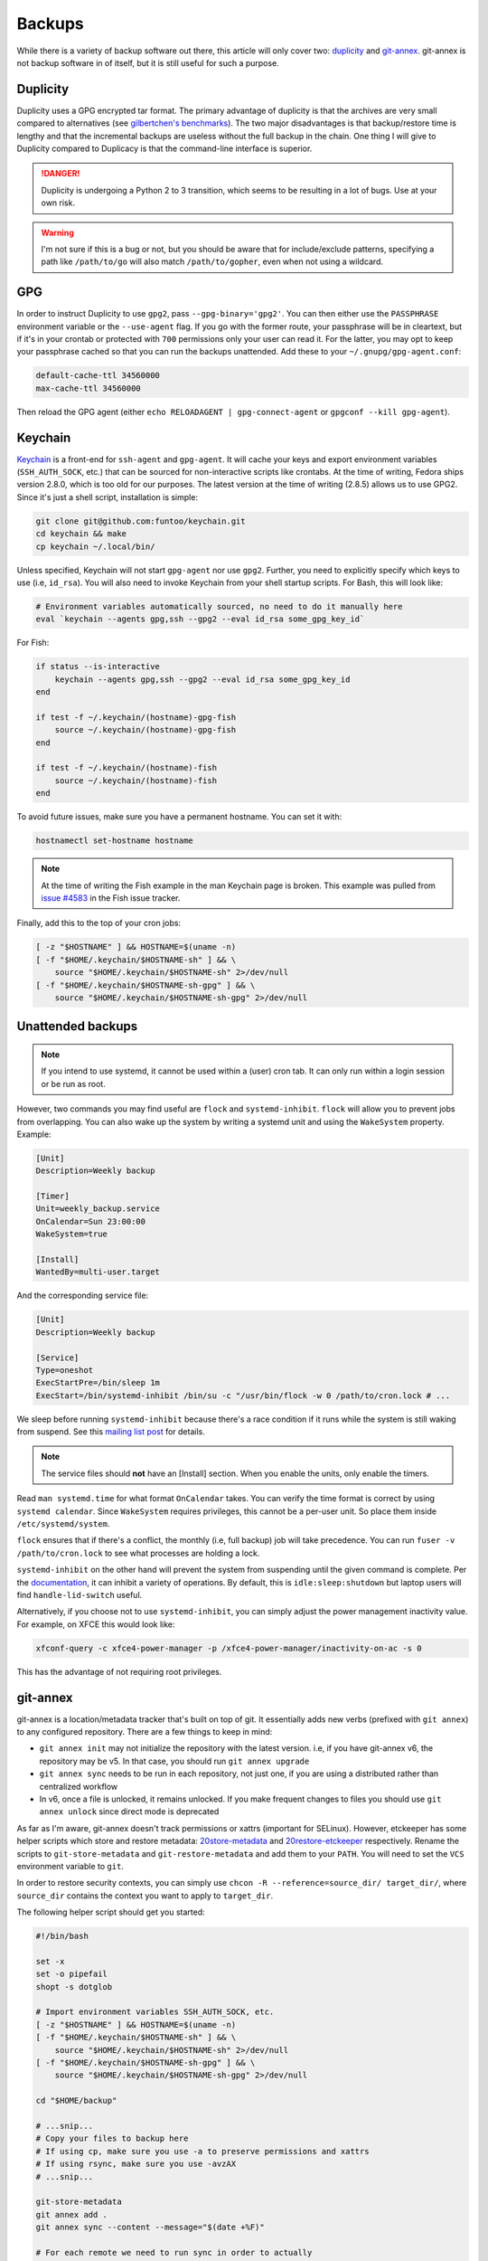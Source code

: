 .. SPDX-FileCopyrightText: 2019-2022 Louis Abel, Tommy Nguyen
..
.. SPDX-License-Identifier: MIT

Backups
^^^^^^^

While there is a variety of backup software out there, this article will only
cover two: `duplicity <http://duplicity.nongnu.org/>`_ and `git-annex
<https://git-annex.branchable.com/>`_. git-annex is not backup software in of
itself, but it is still useful for such a purpose.

Duplicity
---------

Duplicity uses a GPG encrypted tar format. The primary advantage of duplicity
is that the archives are very small compared to alternatives (see
`gilbertchen's benchmarks <https://github.com/gilbertchen/benchmarking>`_).
The two major disadvantages is that backup/restore time is lengthy and that the
incremental backups are useless without the full backup in the chain. One thing
I will give to Duplicity compared to Duplicacy is that the command-line
interface is superior.

.. danger::

    Duplicity is undergoing a Python 2 to 3 transition, which seems to be
    resulting in a lot of bugs. Use at your own risk.

.. warning::

    I'm not sure if this is a bug or not, but you should be aware that for
    include/exclude patterns, specifying a path like ``/path/to/go`` will also
    match ``/path/to/gopher``, even when not using a wildcard.

GPG
---

In order to instruct Duplicity to use ``gpg2``, pass ``--gpg-binary='gpg2'``.
You can then either use the ``PASSPHRASE`` environment variable or the
``--use-agent`` flag. If you go with the former route, your passphrase will be
in cleartext, but if it's in your crontab or protected with ``700`` permissions
only your user can read it. For the latter, you may opt to keep your passphrase
cached so that you can run the backups unattended. Add these to your
``~/.gnupg/gpg-agent.conf``:

.. code-block:: none

    default-cache-ttl 34560000
    max-cache-ttl 34560000

Then reload the GPG agent (either ``echo RELOADAGENT | gpg-connect-agent`` or
``gpgconf --kill gpg-agent``).

Keychain
--------

`Keychain <https://github.com/funtoo/keychain>`_ is a front-end for
``ssh-agent`` and ``gpg-agent``. It will cache your keys and export environment
variables (``SSH_AUTH_SOCK``, etc.) that can be sourced for non-interactive
scripts like crontabs. At the time of writing, Fedora ships version 2.8.0,
which is too old for our purposes. The latest version at the time of writing
(2.8.5) allows us to use GPG2. Since it's just a shell script, installation is
simple:

.. code-block:: bash

    git clone git@github.com:funtoo/keychain.git
    cd keychain && make
    cp keychain ~/.local/bin/

Unless specified, Keychain will not start ``gpg-agent`` nor use ``gpg2``. Further,
you need to explicitly specify which keys to use (i.e, ``id_rsa``). You will also need
to invoke Keychain from your shell startup scripts. For Bash, this will look like:

.. code-block:: bash

    # Environment variables automatically sourced, no need to do it manually here
    eval `keychain --agents gpg,ssh --gpg2 --eval id_rsa some_gpg_key_id`

For Fish:

.. code-block:: fish

    if status --is-interactive
        keychain --agents gpg,ssh --gpg2 --eval id_rsa some_gpg_key_id
    end

    if test -f ~/.keychain/(hostname)-gpg-fish
        source ~/.keychain/(hostname)-gpg-fish
    end

    if test -f ~/.keychain/(hostname)-fish
        source ~/.keychain/(hostname)-fish
    end

To avoid future issues, make sure you have a permanent hostname. You can set it
with:

.. code-block:: fish

    hostnamectl set-hostname hostname

.. note::

    At the time of writing the Fish example in the man Keychain page is broken.
    This example was pulled from `issue #4583
    <https://github.com/fish-shell/fish-shell/issues/4583>`_ in the Fish issue
    tracker.

Finally, add this to the top of your cron jobs:

.. code-block:: bash

    [ -z "$HOSTNAME" ] && HOSTNAME=$(uname -n)
    [ -f "$HOME/.keychain/$HOSTNAME-sh" ] && \
        source "$HOME/.keychain/$HOSTNAME-sh" 2>/dev/null
    [ -f "$HOME/.keychain/$HOSTNAME-sh-gpg" ] && \
        source "$HOME/.keychain/$HOSTNAME-sh-gpg" 2>/dev/null

Unattended backups
------------------

.. note::

    If you intend to use systemd, it cannot be used within a (user) cron tab. It can only
    run within a login session or be run as root.

However, two commands you may find useful are ``flock`` and
``systemd-inhibit``. ``flock`` will allow you to prevent jobs from overlapping. You can also
wake up the system by writing a systemd unit and using the ``WakeSystem`` property. Example:

.. code-block:: bash

    [Unit]
    Description=Weekly backup

    [Timer]
    Unit=weekly_backup.service
    OnCalendar=Sun 23:00:00
    WakeSystem=true

    [Install]
    WantedBy=multi-user.target

And the corresponding service file:

.. code-block:: bash

    [Unit]
    Description=Weekly backup

    [Service]
    Type=oneshot
    ExecStartPre=/bin/sleep 1m
    ExecStart=/bin/systemd-inhibit /bin/su -c "/usr/bin/flock -w 0 /path/to/cron.lock # ...

We sleep before running ``systemd-inhibit`` because there's a race condition if
it runs while the system is still waking from suspend. See this `mailing list
post
<https://lists.freedesktop.org/archives/systemd-devel/2019-April/042423.html>`_
for details.

.. note::

    The service files should **not** have an [Install] section. When you enable the units,
    only enable the timers.

Read ``man systemd.time`` for what format ``OnCalendar`` takes. You can verify
the time format is correct by using ``systemd calendar``. Since ``WakeSystem``
requires privileges, this cannot be a per-user unit. So place them inside
``/etc/systemd/system``.

``flock`` ensures that if there's a conflict, the monthly (i.e, full backup) job will take
precedence. You can run ``fuser -v /path/to/cron.lock`` to see what processes are holding
a lock.

``systemd-inhibit`` on the other hand will prevent the system from suspending
until the given command is complete. Per the `documentation
<https://www.freedesktop.org/software/systemd/man/systemd-inhibit.html>`_, it
can inhibit a variety of operations. By default, this is
``idle:sleep:shutdown`` but laptop users will find ``handle-lid-switch``
useful.

Alternatively, if you choose not to use ``systemd-inhibit``, you can simply adjust the power
management inactivity value. For example, on XFCE this would look like:

.. code-block:: shell

    xfconf-query -c xfce4-power-manager -p /xfce4-power-manager/inactivity-on-ac -s 0

This has the advantage of not requiring root privileges.

git-annex
---------

git-annex is a location/metadata tracker that's built on top of git. It essentially adds new verbs
(prefixed with ``git annex``) to any configured repository. There are a few things to keep in mind:

- ``git annex init`` may not initialize the repository with the latest version. i.e, if you have
  git-annex v6, the repository may be v5. In that case, you should run ``git annex upgrade``
- ``git annex sync`` needs to be run in each repository, not just one, if you are using a distributed
  rather than centralized workflow
- In v6, once a file is unlocked, it remains unlocked. If you make frequent changes to files you should
  use ``git annex unlock`` since direct mode is deprecated

As far as I'm aware, git-annex doesn't track permissions or xattrs (important
for SELinux). However, etckeeper has some helper scripts which store and
restore metadata: `20store-metadata
<https://git.joeyh.name/index.cgi/etckeeper.git/tree/commit.d/20store-metadata>`_
and `20restore-etckeeper
<https://git.joeyh.name/index.cgi/etckeeper.git/tree/init.d/20restore-etckeeper>`_
respectively. Rename the scripts to ``git-store-metadata`` and
``git-restore-metadata`` and add them to your ``PATH``.  You will need to set
the ``VCS`` environment variable to ``git``.

In order to restore security contexts, you can simply use ``chcon -R
--reference=source_dir/ target_dir/``, where ``source_dir`` contains the
context you want to apply to ``target_dir``.

The following helper script should get you started:

.. code-block:: bash

    #!/bin/bash

    set -x
    set -o pipefail
    shopt -s dotglob

    # Import environment variables SSH_AUTH_SOCK, etc.
    [ -z "$HOSTNAME" ] && HOSTNAME=$(uname -n)
    [ -f "$HOME/.keychain/$HOSTNAME-sh" ] && \
        source "$HOME/.keychain/$HOSTNAME-sh" 2>/dev/null
    [ -f "$HOME/.keychain/$HOSTNAME-sh-gpg" ] && \
        source "$HOME/.keychain/$HOSTNAME-sh-gpg" 2>/dev/null

    cd "$HOME/backup" 
    
    # ...snip...
    # Copy your files to backup here
    # If using cp, make sure you use -a to preserve permissions and xattrs
    # If using rsync, make sure you use -avzAX
    # ...snip...

    git-store-metadata
    git annex add .
    git annex sync --content --message="$(date +%F)" 

    # For each remote we need to run sync in order to actually
    # propagate the changes. Doing sync from the initial directory
    # only creates a branch with the changes. Running sync in the target
    # directory performs the merge.
    for remote in $(git remote)
    do
        URL=$(git remote get-url "$remote")
        cd "$URL" 
        git annex sync --content --message="$(date +%F)" 
        git-restore-metadata
    done

Previously it was stated that ``git annex`` will create a symlink. This was
incorrect. It's the act of locking the file that does so. If you wish to always
add files as unlocked (and manually lock files that you don't intend on
modifying), then use this option:

.. code-block:: bash

    git annex config --set annex.addunlocked true

To always add files to the annex (otherwise ``git-annex`` will use regular
``git add`` in some situations instead):

.. code-block:: bash

    git annex config --set annex.largefiles anything

Finally, ``git-annex`` ignores dot files by default. Change this with:

.. code-block:: bash

    git annex config --set annex.dotfiles true
